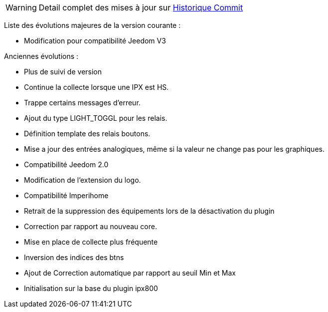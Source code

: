 WARNING: Detail complet des mises à jour sur https://github.com/guenneguezt/plugin-ipx800v2/commits/master[Historique Commit]

Liste des évolutions majeures de la version courante :

- Modification pour compatibilité Jeedom V3

Anciennes évolutions :

- Plus de suivi de version
- Continue la collecte lorsque une IPX est HS.
- Trappe certains messages d'erreur.
- Ajout du type LIGHT_TOGGL pour les relais.
- Définition template des relais boutons.
- Mise a jour des entrées analogiques, même si la valeur ne change pas pour les graphiques.
- Compatibilité Jeedom 2.0
- Modification de l'extension du logo.
- Compatibilité Imperihome
- Retrait de la suppression des équipements lors de la désactivation du plugin
- Correction par rapport au nouveau core.
- Mise en place de collecte plus fréquente
- Inversion des indices des btns
- Ajout de Correction automatique par rapport au seuil Min et Max
- Initialisation sur la base du plugin ipx800